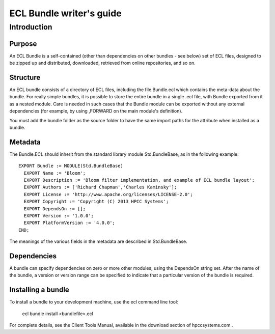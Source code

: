 =========================
ECL Bundle writer's guide
=========================

************
Introduction
************

Purpose
=======
An ECL Bundle is a self-contained (other than dependencies on other bundles - see below) set of
ECL files, designed to be zipped up and distributed, downloaded, retrieved from online repositories,
and so on.

Structure
=========

An ECL bundle consists of a directory of ECL files, including the file Bundle.ecl which
contains the meta-data about the bundle. For really simple bundles, it is possible to store the
entire bundle in a single .ecl file, with Bundle exported from it as a nested module. Care is needed
in such cases that the Bundle module can be exported without any external dependencies (for example,
by using ,FORWARD on the main module's definition).

You must add the bundle folder as the source folder to have the same import paths for the attribute when 
installed as a bundle.

Metadata
========
The Bundle.ECL should inherit from the standard library module Std.BundleBase, as in the following
example::

  EXPORT Bundle := MODULE(Std.BundleBase)
    EXPORT Name := 'Bloom';
    EXPORT Description := 'Bloom filter implementation, and example of ECL bundle layout';
    EXPORT Authors := ['Richard Chapman','Charles Kaminsky'];
    EXPORT License := 'http://www.apache.org/licenses/LICENSE-2.0';
    EXPORT Copyright := 'Copyright (C) 2013 HPCC Systems';
    EXPORT DependsOn := [];
    EXPORT Version := '1.0.0';
    EXPORT PlatformVersion := '4.0.0';
  END;

The meanings of the various fields in the metadata are described in Std.BundleBase.

Dependencies
============

A bundle can specify dependencies on zero or more other modules, using the DependsOn string set.
After the name of the bundle, a version or version range can be specified to indicate that a particular
version of the bundle is required.

Installing a bundle
===================
To install a bundle to your development machine, use the ecl command line tool: 

   ecl bundle install <bundlefile>.ecl 

For complete details, see the Client Tools Manual, available in the download section of hpccsystems.com .

